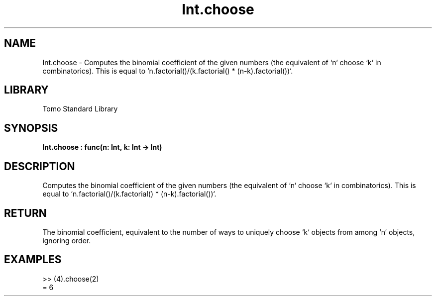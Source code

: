 '\" t
.\" Copyright (c) 2025 Bruce Hill
.\" All rights reserved.
.\"
.TH Int.choose 3 2025-04-19T14:52:07.132813 "Tomo man-pages"
.SH NAME
Int.choose \- Computes the binomial coefficient of the given numbers (the equivalent of `n` choose `k` in combinatorics). This is equal to `n.factorial()/(k.factorial() * (n-k).factorial())`.

.SH LIBRARY
Tomo Standard Library
.SH SYNOPSIS
.nf
.BI Int.choose\ :\ func(n:\ Int,\ k:\ Int\ ->\ Int)
.fi

.SH DESCRIPTION
Computes the binomial coefficient of the given numbers (the equivalent of `n` choose `k` in combinatorics). This is equal to `n.factorial()/(k.factorial() * (n-k).factorial())`.


.TS
allbox;
lb lb lbx lb
l l l l.
Name	Type	Description	Default
n	Int	The number of things to choose from. 	-
k	Int	The number of things to be chosen. 	-
.TE
.SH RETURN
The binomial coefficient, equivalent to the number of ways to uniquely choose `k` objects from among `n` objects, ignoring order.

.SH EXAMPLES
.EX
>> (4).choose(2)
= 6
.EE

